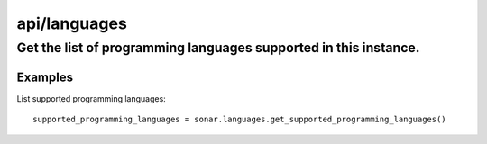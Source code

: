 =============
api/languages
=============

Get the list of programming languages supported in this instance.
_________________________________________________________________

Examples
--------

List supported programming languages::

    supported_programming_languages = sonar.languages.get_supported_programming_languages()

